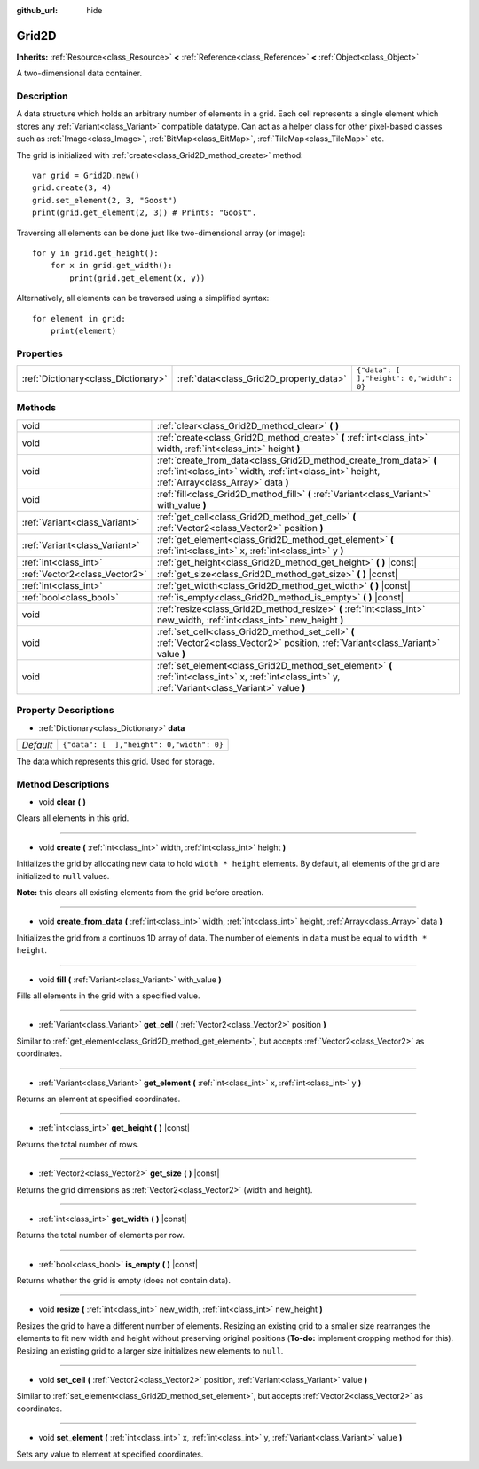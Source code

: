 :github_url: hide

.. Generated automatically by doc/tools/makerst.py in Godot's source tree.
.. DO NOT EDIT THIS FILE, but the Grid2D.xml source instead.
.. The source is found in doc/classes or modules/<name>/doc_classes.

.. _class_Grid2D:

Grid2D
======

**Inherits:** :ref:`Resource<class_Resource>` **<** :ref:`Reference<class_Reference>` **<** :ref:`Object<class_Object>`

A two-dimensional data container.

Description
-----------

A data structure which holds an arbitrary number of elements in a grid. Each cell represents a single element which stores any :ref:`Variant<class_Variant>` compatible datatype. Can act as a helper class for other pixel-based classes such as :ref:`Image<class_Image>`, :ref:`BitMap<class_BitMap>`, :ref:`TileMap<class_TileMap>` etc.

The grid is initialized with :ref:`create<class_Grid2D_method_create>` method:

::

    var grid = Grid2D.new()
    grid.create(3, 4)
    grid.set_element(2, 3, "Goost")
    print(grid.get_element(2, 3)) # Prints: "Goost".

Traversing all elements can be done just like two-dimensional array (or image):

::

    for y in grid.get_height():
        for x in grid.get_width():
            print(grid.get_element(x, y))

Alternatively, all elements can be traversed using a simplified syntax:

::

    for element in grid:
        print(element)

Properties
----------

+-------------------------------------+-----------------------------------------+-------------------------------------------+
| :ref:`Dictionary<class_Dictionary>` | :ref:`data<class_Grid2D_property_data>` | ``{"data": [  ],"height": 0,"width": 0}`` |
+-------------------------------------+-----------------------------------------+-------------------------------------------+

Methods
-------

+-------------------------------+---------------------------------------------------------------------------------------------------------------------------------------------------------------------+
| void                          | :ref:`clear<class_Grid2D_method_clear>` **(** **)**                                                                                                                 |
+-------------------------------+---------------------------------------------------------------------------------------------------------------------------------------------------------------------+
| void                          | :ref:`create<class_Grid2D_method_create>` **(** :ref:`int<class_int>` width, :ref:`int<class_int>` height **)**                                                     |
+-------------------------------+---------------------------------------------------------------------------------------------------------------------------------------------------------------------+
| void                          | :ref:`create_from_data<class_Grid2D_method_create_from_data>` **(** :ref:`int<class_int>` width, :ref:`int<class_int>` height, :ref:`Array<class_Array>` data **)** |
+-------------------------------+---------------------------------------------------------------------------------------------------------------------------------------------------------------------+
| void                          | :ref:`fill<class_Grid2D_method_fill>` **(** :ref:`Variant<class_Variant>` with_value **)**                                                                          |
+-------------------------------+---------------------------------------------------------------------------------------------------------------------------------------------------------------------+
| :ref:`Variant<class_Variant>` | :ref:`get_cell<class_Grid2D_method_get_cell>` **(** :ref:`Vector2<class_Vector2>` position **)**                                                                    |
+-------------------------------+---------------------------------------------------------------------------------------------------------------------------------------------------------------------+
| :ref:`Variant<class_Variant>` | :ref:`get_element<class_Grid2D_method_get_element>` **(** :ref:`int<class_int>` x, :ref:`int<class_int>` y **)**                                                    |
+-------------------------------+---------------------------------------------------------------------------------------------------------------------------------------------------------------------+
| :ref:`int<class_int>`         | :ref:`get_height<class_Grid2D_method_get_height>` **(** **)** |const|                                                                                               |
+-------------------------------+---------------------------------------------------------------------------------------------------------------------------------------------------------------------+
| :ref:`Vector2<class_Vector2>` | :ref:`get_size<class_Grid2D_method_get_size>` **(** **)** |const|                                                                                                   |
+-------------------------------+---------------------------------------------------------------------------------------------------------------------------------------------------------------------+
| :ref:`int<class_int>`         | :ref:`get_width<class_Grid2D_method_get_width>` **(** **)** |const|                                                                                                 |
+-------------------------------+---------------------------------------------------------------------------------------------------------------------------------------------------------------------+
| :ref:`bool<class_bool>`       | :ref:`is_empty<class_Grid2D_method_is_empty>` **(** **)** |const|                                                                                                   |
+-------------------------------+---------------------------------------------------------------------------------------------------------------------------------------------------------------------+
| void                          | :ref:`resize<class_Grid2D_method_resize>` **(** :ref:`int<class_int>` new_width, :ref:`int<class_int>` new_height **)**                                             |
+-------------------------------+---------------------------------------------------------------------------------------------------------------------------------------------------------------------+
| void                          | :ref:`set_cell<class_Grid2D_method_set_cell>` **(** :ref:`Vector2<class_Vector2>` position, :ref:`Variant<class_Variant>` value **)**                               |
+-------------------------------+---------------------------------------------------------------------------------------------------------------------------------------------------------------------+
| void                          | :ref:`set_element<class_Grid2D_method_set_element>` **(** :ref:`int<class_int>` x, :ref:`int<class_int>` y, :ref:`Variant<class_Variant>` value **)**               |
+-------------------------------+---------------------------------------------------------------------------------------------------------------------------------------------------------------------+

Property Descriptions
---------------------

.. _class_Grid2D_property_data:

- :ref:`Dictionary<class_Dictionary>` **data**

+-----------+-------------------------------------------+
| *Default* | ``{"data": [  ],"height": 0,"width": 0}`` |
+-----------+-------------------------------------------+

The data which represents this grid. Used for storage.

Method Descriptions
-------------------

.. _class_Grid2D_method_clear:

- void **clear** **(** **)**

Clears all elements in this grid.

----

.. _class_Grid2D_method_create:

- void **create** **(** :ref:`int<class_int>` width, :ref:`int<class_int>` height **)**

Initializes the grid by allocating new data to hold ``width * height`` elements. By default, all elements of the grid are initialized to ``null`` values.

**Note:** this clears all existing elements from the grid before creation.

----

.. _class_Grid2D_method_create_from_data:

- void **create_from_data** **(** :ref:`int<class_int>` width, :ref:`int<class_int>` height, :ref:`Array<class_Array>` data **)**

Initializes the grid from a continuos 1D array of data. The number of elements in ``data`` must be equal to ``width * height``.

----

.. _class_Grid2D_method_fill:

- void **fill** **(** :ref:`Variant<class_Variant>` with_value **)**

Fills all elements in the grid with a specified value.

----

.. _class_Grid2D_method_get_cell:

- :ref:`Variant<class_Variant>` **get_cell** **(** :ref:`Vector2<class_Vector2>` position **)**

Similar to :ref:`get_element<class_Grid2D_method_get_element>`, but accepts :ref:`Vector2<class_Vector2>` as coordinates.

----

.. _class_Grid2D_method_get_element:

- :ref:`Variant<class_Variant>` **get_element** **(** :ref:`int<class_int>` x, :ref:`int<class_int>` y **)**

Returns an element at specified coordinates.

----

.. _class_Grid2D_method_get_height:

- :ref:`int<class_int>` **get_height** **(** **)** |const|

Returns the total number of rows.

----

.. _class_Grid2D_method_get_size:

- :ref:`Vector2<class_Vector2>` **get_size** **(** **)** |const|

Returns the grid dimensions as :ref:`Vector2<class_Vector2>` (width and height).

----

.. _class_Grid2D_method_get_width:

- :ref:`int<class_int>` **get_width** **(** **)** |const|

Returns the total number of elements per row.

----

.. _class_Grid2D_method_is_empty:

- :ref:`bool<class_bool>` **is_empty** **(** **)** |const|

Returns whether the grid is empty (does not contain data).

----

.. _class_Grid2D_method_resize:

- void **resize** **(** :ref:`int<class_int>` new_width, :ref:`int<class_int>` new_height **)**

Resizes the grid to have a different number of elements. Resizing an existing grid to a smaller size rearranges the elements to fit new width and height without preserving original positions (**To-do:** implement cropping method for this). Resizing an existing grid to a larger size initializes new elements to ``null``.

----

.. _class_Grid2D_method_set_cell:

- void **set_cell** **(** :ref:`Vector2<class_Vector2>` position, :ref:`Variant<class_Variant>` value **)**

Similar to :ref:`set_element<class_Grid2D_method_set_element>`, but accepts :ref:`Vector2<class_Vector2>` as coordinates.

----

.. _class_Grid2D_method_set_element:

- void **set_element** **(** :ref:`int<class_int>` x, :ref:`int<class_int>` y, :ref:`Variant<class_Variant>` value **)**

Sets any value to element at specified coordinates.

.. |virtual| replace:: :abbr:`virtual (This method should typically be overridden by the user to have any effect.)`
.. |const| replace:: :abbr:`const (This method has no side effects. It doesn't modify any of the instance's member variables.)`
.. |vararg| replace:: :abbr:`vararg (This method accepts any number of arguments after the ones described here.)`
